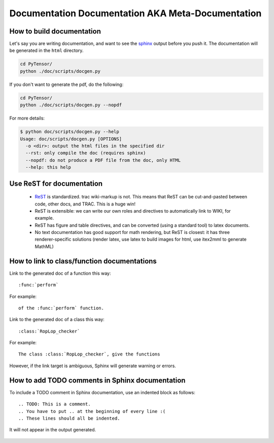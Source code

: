 .. _metadocumentation:

==================================================
Documentation Documentation AKA Meta-Documentation
==================================================


How to build documentation
--------------------------

Let's say you are writing documentation, and want to see the `sphinx
<http://sphinx.pocoo.org/>`__ output before you push it.
The documentation will be generated in the ``html`` directory.

.. code-block:: bash

    cd PyTensor/
    python ./doc/scripts/docgen.py

If you don't want to generate the pdf, do the following:

.. code-block:: bash

    cd PyTensor/
    python ./doc/scripts/docgen.py --nopdf


For more details:

.. code-block:: bash

   $ python doc/scripts/docgen.py --help
   Usage: doc/scripts/docgen.py [OPTIONS]
     -o <dir>: output the html files in the specified dir
     --rst: only compile the doc (requires sphinx)
     --nopdf: do not produce a PDF file from the doc, only HTML
     --help: this help

Use ReST for documentation
--------------------------

 * `ReST <http://docutils.sourceforge.net/rst.html>`__ is standardized.
   trac wiki-markup is not.
   This means that ReST can be cut-and-pasted between code, other
   docs, and TRAC.  This is a huge win!
 * ReST is extensible: we can write our own roles and directives to automatically link to WIKI, for example.
 * ReST has figure and table directives, and can be converted (using a standard tool) to latex documents.
 * No text documentation has good support for math rendering, but ReST is closest: it has three renderer-specific solutions (render latex, use latex to build images for html, use itex2mml to generate MathML)


How to link to class/function documentations
--------------------------------------------

Link to the generated doc of a function this way::

    :func:`perform`

For example::

    of the :func:`perform` function.

Link to the generated doc of a class this way::

    :class:`RopLop_checker`

For example::

    The class :class:`RopLop_checker`, give the functions


However, if the link target is ambiguous, Sphinx will generate warning or errors.


How to add TODO comments in Sphinx documentation
-------------------------------------------------

To include a TODO comment in Sphinx documentation, use an indented block as
follows::

    .. TODO: This is a comment.
    .. You have to put .. at the beginning of every line :(
    .. These lines should all be indented.

It will not appear in the output generated.

    .. TODO: Check it out, this won't appear.
    .. Nor will this.
